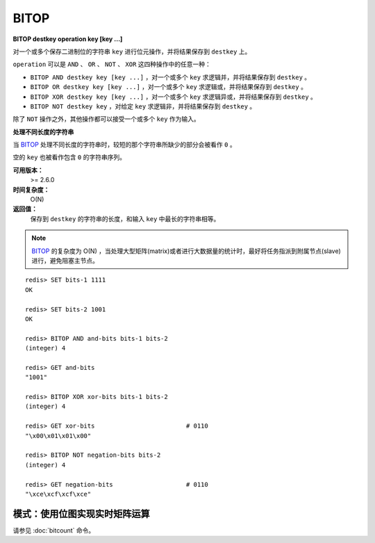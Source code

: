 .. _bitop:

BITOP
=======

**BITOP destkey operation key [key ...]**

对一个或多个保存二进制位的字符串 ``key`` 进行位元操作，并将结果保存到 ``destkey`` 上。

``operation`` 可以是 ``AND`` 、 ``OR`` 、 ``NOT`` 、 ``XOR`` 这四种操作中的任意一种：

- ``BITOP AND destkey key [key ...]`` ，对一个或多个 ``key`` 求逻辑并，并将结果保存到 ``destkey`` 。

- ``BITOP OR destkey key [key ...]`` ，对一个或多个 ``key`` 求逻辑或，并将结果保存到 ``destkey`` 。

- ``BITOP XOR destkey key [key ...]`` ，对一个或多个 ``key`` 求逻辑异或，并将结果保存到 ``destkey`` 。

- ``BITOP NOT destkey key`` ，对给定 ``key`` 求逻辑非，并将结果保存到 ``destkey`` 。

除了 ``NOT`` 操作之外，其他操作都可以接受一个或多个 ``key`` 作为输入。

**处理不同长度的字符串**

当 `BITOP`_ 处理不同长度的字符串时，较短的那个字符串所缺少的部分会被看作 ``0`` 。

空的 ``key`` 也被看作包含 ``0`` 的字符串序列。

**可用版本：**
    >= 2.6.0

**时间复杂度：**
    O(N)

**返回值：**
    保存到 ``destkey`` 的字符串的长度，和输入 ``key`` 中最长的字符串相等。

.. note:: `BITOP`_ 的复杂度为 O(N) ，当处理大型矩阵(matrix)或者进行大数据量的统计时，最好将任务指派到附属节点(slave)进行，避免阻塞主节点。

::

    redis> SET bits-1 1111
    OK

    redis> SET bits-2 1001
    OK

    redis> BITOP AND and-bits bits-1 bits-2
    (integer) 4

    redis> GET and-bits
    "1001"

    redis> BITOP XOR xor-bits bits-1 bits-2
    (integer) 4

    redis> GET xor-bits                         # 0110
    "\x00\x01\x01\x00"

    redis> BITOP NOT negation-bits bits-2
    (integer) 4

    redis> GET negation-bits                    # 0110
    "\xce\xcf\xcf\xce"


模式：使用位图实现实时矩阵运算
----------------------------------

请参见 :doc:`bitcount` 命令。

